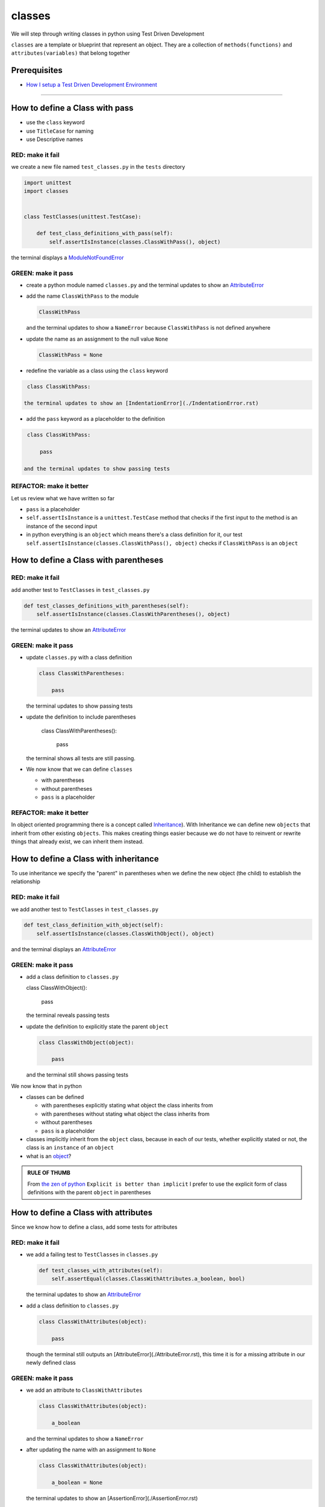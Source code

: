 classes
=======

We will step through writing classes in python using Test Driven Development

``classes`` are a template or blueprint that represent an object. They are a collection of ``methods(functions)`` and ``attributes(variables)`` that belong together

Prerequisites
-------------


* `How I setup a Test Driven Development Environment <./How I setup a Test Driven Development Environment.rst>`_

----


How to define a Class with pass
------------------------


* use the ``class`` keyword
* use ``TitleCase`` for naming
* use Descriptive names

RED: make it fail
^^^^^^^^^^^^^^^^^

we create a new file named ``test_classes.py`` in the ``tests`` directory

.. code-block:: python

   import unittest
   import classes


   class TestClasses(unittest.TestCase):

       def test_class_definitions_with_pass(self):
           self.assertIsInstance(classes.ClassWithPass(), object)

the terminal displays a `ModuleNotFoundError <./ModuleNotFoundError.rst>`_

GREEN: make it pass
^^^^^^^^^^^^^^^^^^^


* create a python module named ``classes.py`` and the terminal updates to show an `AttributeError <./AttributeError.rst>`_
* add the name ``ClassWithPass`` to the module

  .. code-block:: python

    ClassWithPass

  and the terminal updates to show a ``NameError`` because ``ClassWithPass`` is not defined anywhere

* update the name as an assignment to the null value ``None``

  .. code-block:: python

    ClassWithPass = None

* redefine the variable as a class using the ``class`` keyword

.. code-block:: python

   class ClassWithPass:

  the terminal updates to show an [IndentationError](./IndentationError.rst)

* add the ``pass`` keyword as a placeholder to the definition

.. code-block:: python

   class ClassWithPass:

       pass

  and the terminal updates to show passing tests


REFACTOR: make it better
^^^^^^^^^^^^^^^^^^^^^^^^

Let us review what we have written so far


* ``pass`` is a placeholder
* ``self.assertIsInstance`` is a ``unittest.TestCase`` method that checks if the first input to the method is an instance of the second input
* in python everything is an ``object`` which means there's a class definition for it, our test ``self.assertIsInstance(classes.ClassWithPass(), object)`` checks if ``ClassWithPass`` is an ``object``

How to define a Class with parentheses
--------------------------------------

RED: make it fail
^^^^^^^^^^^^^^^^^

add another test to ``TestClasses`` in ``test_classes.py``

.. code-block:: python

       def test_classes_definitions_with_parentheses(self):
           self.assertIsInstance(classes.ClassWithParentheses(), object)

the terminal updates to show an `AttributeError <./AttributeError.rst>`_

GREEN: make it pass
^^^^^^^^^^^^^^^^^^^


* update ``classes.py`` with a class definition

  .. code-block:: python


     class ClassWithParentheses:

         pass

  the terminal updates to show passing tests

* update the definition to include parentheses

    .. code-block:: python


    class ClassWithParentheses():

        pass

  the terminal shows all tests are still passing.


* We now know that we can define ``classes``

  - with parentheses
  - without parentheses
  - ``pass`` is a placeholder

REFACTOR: make it better
^^^^^^^^^^^^^^^^^^^^^^^^

In object oriented programming there is a concept called `Inheritance <https://en.wikipedia.org/wiki/Inheritance_(object-oriented_programming>`_\ ). With Inheritance we can define new ``objects`` that inherit from other existing ``objects``. This makes creating things easier because we do not have to reinvent or rewrite things that already exist, we can inherit them instead.

How to define a Class with inheritance
-------------------------------

To use inheritance we specify the "parent" in parentheses when we define the new object (the child) to establish the relationship

RED: make it fail
^^^^^^^^^^^^^^^^^

we add another test to ``TestClasses`` in ``test_classes.py``

.. code-block:: python

       def test_class_definition_with_object(self):
           self.assertIsInstance(classes.ClassWithObject(), object)

and the terminal displays an `AttributeError <./AttributeError.rst>`_

GREEN: make it pass
^^^^^^^^^^^^^^^^^^^


* add a class definition to ``classes.py``

  .. code-block:: python


  class ClassWithObject():

      pass

  the terminal reveals passing tests


* update the definition to explicitly state the parent ``object``

  .. code-block:: python


     class ClassWithObject(object):

         pass

  and the terminal still shows passing tests


We now know that in python


* classes can be defined

  - with parentheses explicitly stating what object the class inherits from
  - with parentheses without stating what object the class inherits from
  - without parentheses
  - ``pass`` is a placeholder

* classes implicitly inherit from the ``object`` class, because in each of our tests, whether explicitly stated or not, the class is an ``instance`` of an ``object``
* what is an `object <https://docs.python.org/3/glossary.html#term-object>`_\ ?

.. admonition:: RULE OF THUMB


    From `the zen of python <https://peps.python.org/pep-0020/>`_
    ``Explicit is better than implicit``
    I prefer to use the explicit form of class definitions with the parent ``object`` in parentheses


How to define a Class with attributes
------------------------------

Since we know how to define a class, add some tests for attributes

RED: make it fail
^^^^^^^^^^^^^^^^^


* we add a failing test to ``TestClasses`` in ``classes.py``

  .. code-block:: python

           def test_classes_with_attributes(self):
               self.assertEqual(classes.ClassWithAttributes.a_boolean, bool)

  the terminal updates to show an `AttributeError <./AttributeError.rst>`_

* add a class definition to ``classes.py``

  .. code-block:: python


     class ClassWithAttributes(object):

         pass

  though the terminal still outputs an [AttributeError](./AttributeError.rst), this time it is for a missing attribute in our newly defined class


GREEN: make it pass
^^^^^^^^^^^^^^^^^^^


* we add an attribute to ``ClassWithAttributes``

  .. code-block:: python


     class ClassWithAttributes(object):

         a_boolean

  and the terminal updates to show a ``NameError``


* after updating the name with an assignment to ``None``

  .. code-block:: python


     class ClassWithAttributes(object):

         a_boolean = None

  the terminal updates to show an [AssertionError](./AssertionError.rst)


* we redefine the attribute to make the test pass

  .. code-block:: python


     class ClassWithAttributes(object):

         a_boolean = bool

  the terminal updates to show passing tests


REFACTOR: make it better
^^^^^^^^^^^^^^^^^^^^^^^^

let us repeat this with other python `data structures <./DATA_STRUCTURES.rst>`_

RED: make it fail
^^^^^^^^^^^^^^^^^

update ``test_classes_with_attributes`` with more tests

.. code-block:: python

       def test_classes_with_attributes(self):
           self.assertEqual(classes.ClassWithAttributes.a_boolean, bool)
           self.assertEqual(classes.ClassWithAttributes.an_integer, int)
           self.assertEqual(classes.ClassWithAttributes.a_float, float)
           self.assertEqual(classes.ClassWithAttributes.a_string, str)
           self.assertEqual(classes.ClassWithAttributes.a_tuple, tuple)
           self.assertEqual(classes.ClassWithAttributes.a_list, list)
           self.assertEqual(classes.ClassWithAttributes.a_set, set)
           self.assertEqual(classes.ClassWithAttributes.a_dictionary, dict)

the terminal updates to show an `AttributeError <./AttributeError.rst>`_

GREEN: make it pass
^^^^^^^^^^^^^^^^^^^

update ``ClassWithAttributes`` with attributes to make the tests pass

  .. code-block:: python


     class ClassWithAttributes(object):

         a_boolean = bool
         an_integer = int
         a_float = float
         a_string = str
         a_tuple = tuple
         a_list = list
         a_set = set
         a_dictionary = dict

the terminal updates to show passing tests

How to define a Class with Methods
----------------------------------

We can define classes with methods which are function definitions within the class

RED: make it fail
^^^^^^^^^^^^^^^^^

Let us add some tests for class methods. update ``TestClasses`` in ``classes.py``

  .. code-block:: python

      def test_classes_with_methods(self):
          self.assertEqual(
              classes.ClassWithMethods.method_a(),
              'You called MethodA'
          )

the terminal updates to show `AttributeError <./AttributeError.rst>`_

GREEN: make it pass
^^^^^^^^^^^^^^^^^^^


* we add a class definition to ``classes.py``

  .. code-block:: python


  class ClassWithMethods(object):

      pass

  the terminal now gives an [AttributeError](./AttributeError.rst) with a different error


* add the missing attribute to the ``ClassWithMethods`` class

  .. code-block:: python


     class ClassWithMethods(object):

         method_a

  the terminal updates to show a ``NameError`` because there is no definition for ``method_a``


* when we define ``method_a`` as an attribute by assigning it as the name for the null value ``None``

  .. code-block:: python



  class ClassWithMethods(object):

      method_a = None

  the terminal now reveals a [TypeError](./TypeError.rst) since ``method_a`` is not callable


* let us update the definition of ``method_a`` to make it a function

  .. code-block:: python


     class ClassWithMethods(object):

         def method_a():
             return None

  and the terminal shows an [AssertionError](./AssertionError.rst)


* what we do now is change the value the function returns to match the expectation of our test

  .. code-block:: python

           def method_a():
               return 'You called MethodA'

  for the terminal to show passing tests

REFACTOR: make it better
^^^^^^^^^^^^^^^^^^^^^^^^


* we can make this better by adding a few more tests to ``test_classes_with_methods`` for fun

  .. code-block:: python

           def test_classes_with_methods(self):
               self.assertEqual(classes.ClassWithMethods.method_a(), 'You called MethodA')
               self.assertEqual(classes.ClassWithMethods.method_b(), 'You called MethodB')
               self.assertEqual(classes.ClassWithMethods.method_c(), 'You called MethodC')
               self.assertEqual(classes.ClassWithMethods.method_d(), 'You called MethodD')

  the terminal updates to show an `AttributeError <./AttributeError.rst>`_

* update ``ClassWithmethods`` in ``classes.py`` until all tests pass

----

How to define a Class with Methods and Attributes
------------------------------------------

Since we know how to define classes with methods and how to define classes with attributes, let us try defining a class that has both

RED: make it fail
^^^^^^^^^^^^^^^^^

we add another test for a class that has both attributes and methods

.. code-block:: python

       def test_classes_with_attributes_and_methods(self):
           self.assertEqual(
               classes.ClassWithAttributesAndMethods.attribute,
               'attribute'
           )
           self.assertEqual(
               classes.ClassWithAttributesAndMethods.method(),
               'you called a method'
           )

with the terminal giving an `AttributeError <./AttributeError.rst>`_

GREEN: make it pass
^^^^^^^^^^^^^^^^^^^

update ``classes.py`` to make the tests pass by defining the class, attribute and methods

.. code-block:: python


   class ClassWithAttributesAndMethods(object):

       attribute = 'attribute'

       def method():
           return 'you called a method'

----

How to define a Class with an initializer
----------------------------------

CONGRATULATIONS. You now know how to define classes, attributes and methods. We will now expand on this knowledge to learn how to use classes

RED: make it fail
^^^^^^^^^^^^^^^^^

we will add a failing test to ``test_classes.py``

.. code-block:: python

       def test_classes_with_initializers(self):
           self.assertEqual(classes.Boy().sex, 'M')

the terminal updates to show an `AttributeError <./AttributeError.rst>`_

GREEN: make it pass
^^^^^^^^^^^^^^^^^^^


* add a definition for the class

  .. code-block:: python


     class Boy(object):

         pass

  the terminal updates to show another [AttributeError](./AttributeError.rst)


* update the ``Boy`` class with the name ``sex``

  .. code-block:: python


     class Boy(object):

         sex

  the terminal produces a ``NameError``


* we add a definition for the ``sex`` attribute

  .. code-block:: python


     class Boy(object):

         sex = 'M'

  the terminal updates to show passing tests. Yes!


REFACTOR: make it better
^^^^^^^^^^^^^^^^^^^^^^^^


* add another test to ``test_classes_with_initializers``

  .. code-block:: python

       def test_classes_with_initializers(self):
           self.assertEqual(classes.Boy().sex, 'M')
           self.assertEqual(classes.Girl(sex='F').sex, 'F')

  the terminal displays an `AttributeError <./AttributeError.rst>`_

* trying the same solution we used for the ``Boy`` class, add a definition for the ``Girl`` class to ``classes.py``

  .. code-block:: python


     class Girl(object):

         sex = 'M'

  and the terminal displays a [TypeError](./TypeError.rst)

  .. code-block:: python
     TypeError: Girl() takes no arguments

  - If you have gone through the [functions](./07_functions.rst) chapter you will see a similarity in this last test and passing inputs to functions. The call `classes.Girl(sex='F')` looks like a call to a function with keyword arguments
  - Which begs the question - How do we define classes to accept keyword arguments when the definition of a class defines the parent it inherits from e.g. `class Class(object)`? The answer - We use an initializer
  - What is an initializer? a class method(function) that allows customization of `instances/copies` of a ``class``


* add an initiializer to the ``Girl`` class

  .. code-block:: python


     class Girl(object):

         sex = 'F'

         def __init__(self):
             pass

  the terminal responds with a [TypeError](./TypeError.rst)

  .. code-block:: python
     TypeError: __init__() got an unexpected keyword argument 'sex'


* update the signature of the ``__init__`` method to accept a keyword argument

  .. code-block:: python

       def __init__(self, sex=None):
           pass

  the terminal updates to show passing tests

* add another test for a class initializer to ``test_classes_with_initializers``

  .. code-block:: python

       def test_classes_with_initializers(self):
           self.assertEqual(classes.Boy().sex, 'M')
           self.assertEqual(classes.Girl(sex='F').sex, 'F')
           self.assertEqual(classes.Other(sex='?').sex, '?')

  the terminal displays an `AttributeError <./AttributeError.rst>`_

* add a class definition to ``classes.py``

  .. code-block:: python


    class Other(object):

        sex = '?'

        def __init__(self, sex=None):
            pass

  the terminal reveals passing tests


* Wait a minute, we just repeated the same thing twice.

  - We defined a ``class`` with a name
  - defined an attribute named ``sex``
  - defined an ``__init__`` method which takes in a ``sex`` keyword argument

* let us make the repetition complete by redefining the ``Boy`` class to match the ``Girl`` and ``Other`` class

  .. code-block:: python


    class Boy(object):

        sex = 'M'

        def __init__(self, sex=None):
            pass

  the terminal responds with all tests still passing and we have now written the same thing 3 times. Earlier on we discussed inheritance, and will now try to use it to remove this duplication


* try adding a new class called ``Human`` to ``classes.py`` before the definition for ``Boy`` with the same attribute and method of the classes we are trying to abstract

  .. code-block:: python


     class Human(object):

         sex = 'M'

         def __init__(self, sex='M'):
             pass


     class Boy(object):
         ...

  the terminal still shows passing tests


* Update the definitions for ``Boy`` to inherit from the ``Human`` class and all tests are still passing

  .. code-block:: python


     class Boy(Human):
         ...

* remove the ``sex`` attribute from the ``Boy`` class and the tests continue to pass
* remove the ``__init__`` method, and add the ``pass`` placeholder

  .. code-block:: python


    class Boy(Human):

        pass


* let us try the same thing with the ``Girl`` class and update its definition to inherit from the ``Human`` class

  .. code-block:: python


       class Girl(Human):
           ...

* remove the ``sex`` attribute and the terminal outputs an `AssertionError <./AssertionError.rst>`_
* update the ``Human`` class to set the ``sex`` attribute in the initializer instead of at the class level

  .. code-block:: python


       class Human(object):

           sex = 'M'

           def __init__(self, sex='M'):
               self.sex = sex

  the terminal still shows an `AssertionError <./AssertionError.rst>`_

* when we remove the ``__init__`` method from the ``Girl`` class

  .. code-block:: python


       class Girl(Human):

           pass

  the terminal updates to show passing tests

* can we do the same with the ``Other`` class? update the definition to inherit from the ``Human`` class

  .. code-block:: python


       class Other(Human):

           pass

    the terminal updates to show passing tests

* one last change and we remove the ``sex`` attribute from the ``Human`` class

  .. code-block:: python

       class Human(object):

           def __init__(self, sex='M'):
               self.sex = sex

  all tests are passing in the terminal, we have successfully refactored the 3 classes and abstracted a ``Human`` class

Why did that work?


* the ``Boy``, ``Girl`` and ``Other`` class now inherit from the ``Human`` class which means they all get the same methods and attributes that the ``Human`` class has, including the ``__init__`` method
* ``self.sex`` within each class refers to the ``sex`` attribute in the class, allowing its definition from within the ``__init__`` method
* since ``self.sex`` is defined as a class attribute, it is accessible from outside the class as we do in our tests i.e ``classes.Girl(sex='F').sex`` and ``classes.Other(sex='?').sex``

----

How to View the Attributes and Methods of a Class
--------------------------------------------------

To view what ``attributes`` and ``methods`` are defined for any object we can call ``dir`` on the object. The ``dir`` method returns a `list <./LISTS.rst>`_ that contains the names of all attributes and methods in the class

RED: make it fail
^^^^^^^^^^^^^^^^^

add a test to ``test_classes.py``

.. code-block:: python

       def test_view_attributes_and_methods_of_an_object(self):
           self.assertEqual(
               dir(classes.ClassWithAttributesAndMethods),
               [

               ]
           )

the terminal updates to show an `AssertionError <./AssertionError.rst>`_ as our expected and real values do not match

GREEN: make it pass
^^^^^^^^^^^^^^^^^^^

copy the values from the terminal to update the test to make it pass

.. code-block:: python

       def test_view_attributes_and_methods_of_an_object(self):
           self.assertEqual(
               dir(classes.ClassWithAttributesAndMethods),
               [
                   '__class__',
                   '__delattr__',
                   '__dict__',
                   '__dir__',
                   '__doc__',
                   '__eq__',
                   '__format__',
                   '__ge__',
                   '__getattribute__',
                   '__gt__',
                   '__hash__',
                   '__init__',
                   '__init_subclass__',
                   '__le__',
                   '__lt__',
                   '__module__',
                   '__ne__',
                   '__new__',
                   '__reduce__',
                   '__reduce_ex__',
                   '__repr__',
                   '__setattr__',
                   '__sizeof__',
                   '__str__',
                   '__subclasshook__',
                   '__weakref__',
                   'attribute',
                   'method'
               ]
           )

the tests pass and we see the last two values in our list are ``attribute`` and ``method`` which we defined earlier

CONGRATULATIONS
You know


* how to define a class with an attribute
* how to define a class with a method
* how to define a class with an initializer
* how to view the attributes and methods of a class

Do you want to `read more about classes? <https://docs.python.org/3/tutorial/classes.html#tut-firstclasses>`_
